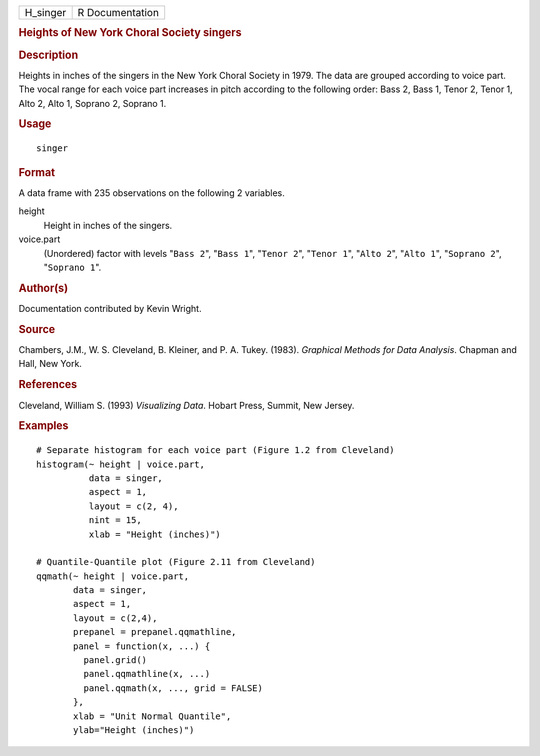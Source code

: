 .. container::

   .. container::

      ======== ===============
      H_singer R Documentation
      ======== ===============

      .. rubric:: Heights of New York Choral Society singers
         :name: heights-of-new-york-choral-society-singers

      .. rubric:: Description
         :name: description

      Heights in inches of the singers in the New York Choral Society in
      1979. The data are grouped according to voice part. The vocal
      range for each voice part increases in pitch according to the
      following order: Bass 2, Bass 1, Tenor 2, Tenor 1, Alto 2, Alto 1,
      Soprano 2, Soprano 1.

      .. rubric:: Usage
         :name: usage

      ::

         singer

      .. rubric:: Format
         :name: format

      A data frame with 235 observations on the following 2 variables.

      height
         Height in inches of the singers.

      voice.part
         (Unordered) factor with levels "``Bass 2``", "``Bass 1``",
         "``Tenor 2``", "``Tenor 1``", "``Alto 2``", "``Alto 1``",
         "``Soprano 2``", "``Soprano 1``".

      .. rubric:: Author(s)
         :name: authors

      Documentation contributed by Kevin Wright.

      .. rubric:: Source
         :name: source

      Chambers, J.M., W. S. Cleveland, B. Kleiner, and P. A. Tukey.
      (1983). *Graphical Methods for Data Analysis*. Chapman and Hall,
      New York.

      .. rubric:: References
         :name: references

      Cleveland, William S. (1993) *Visualizing Data*. Hobart Press,
      Summit, New Jersey.

      .. rubric:: Examples
         :name: examples

      ::

         # Separate histogram for each voice part (Figure 1.2 from Cleveland)
         histogram(~ height | voice.part,
                   data = singer,
                   aspect = 1,
                   layout = c(2, 4), 
                   nint = 15,
                   xlab = "Height (inches)")

         # Quantile-Quantile plot (Figure 2.11 from Cleveland)
         qqmath(~ height | voice.part,
                data = singer,
                aspect = 1, 
                layout = c(2,4),
                prepanel = prepanel.qqmathline,
                panel = function(x, ...) {
                  panel.grid()
                  panel.qqmathline(x, ...)
                  panel.qqmath(x, ..., grid = FALSE)
                },
                xlab = "Unit Normal Quantile",
                ylab="Height (inches)")
